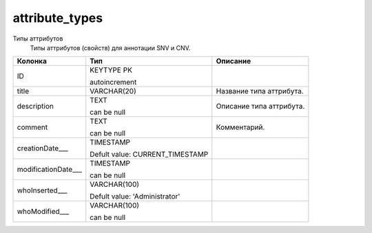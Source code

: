 attribute_types
===============

Типы аттрибутов
  Типы  аттрибутов (свойств) для аннотации SNV и CNV.

.. list-table::
   :header-rows: 1

   * - Колонка
     - Тип
     - Описание

   * - ID
     - KEYTYPE PK

       autoincrement
     - 

   * - title
     - VARCHAR(20)
     - Название типа аттрибута.

   * - description
     - TEXT

       can be null
     - Описание типа аттрибута.

   * - comment
     - TEXT

       can be null
     - Комментарий.

   * - creationDate___
     - TIMESTAMP

       Defult value: CURRENT_TIMESTAMP
     - 

   * - modificationDate___
     - TIMESTAMP

       can be null
     - 

   * - whoInserted___
     - VARCHAR(100)

       Defult value: 'Administrator'
     - 

   * - whoModified___
     - VARCHAR(100)

       can be null
     - 

